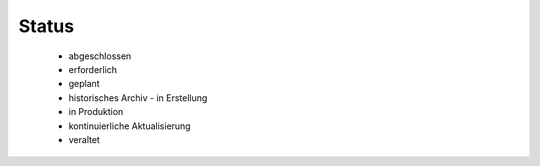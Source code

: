 
Status
======

 - abgeschlossen
 - erforderlich
 - geplant
 - historisches Archiv	 -	in Erstellung
 - in Produktion
 - kontinuierliche Aktualisierung
 - veraltet







